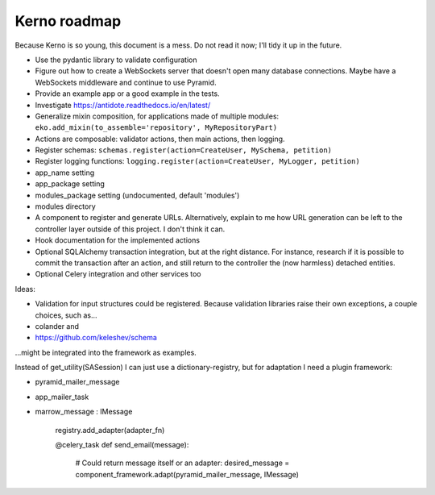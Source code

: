 =============
Kerno roadmap
=============

Because Kerno is so young, this document is a mess. Do not
read it now; I'll tidy it up in the future.

- Use the pydantic library to validate configuration
- Figure out how to create a WebSockets server that doesn't open many database
  connections. Maybe have a WebSockets middleware and continue to use Pyramid.
- Provide an example app or a good example in the tests.
- Investigate https://antidote.readthedocs.io/en/latest/
- Generalize mixin composition, for applications made of multiple modules:
  ``eko.add_mixin(to_assemble='repository', MyRepositoryPart)``

- Actions are composable: validator actions, then main actions, then logging.
- Register schemas: ``schemas.register(action=CreateUser, MySchema, petition)``
- Register logging functions: ``logging.register(action=CreateUser, MyLogger, petition)``
- app_name setting
- app_package setting
- modules_package setting (undocumented, default 'modules')
- modules directory
- A component to register and generate URLs. Alternatively, explain to me how
  URL generation can be left to the controller layer outside of this project.
  I don't think it can.
- Hook documentation for the implemented actions
- Optional SQLAlchemy transaction integration, but at the right distance.
  For instance, research if it is possible to commit the transaction
  after an action, and still return to the controller the (now harmless)
  detached entities.
- Optional Celery integration and other services too

Ideas:

- Validation for input structures could be registered.
  Because validation libraries raise their own exceptions, a couple choices, such as...

- colander and
- https://github.com/keleshev/schema

...might be integrated into the framework as examples.

Instead of get_utility(SASession) I can just use a dictionary-registry, but for adaptation I need a plugin framework:

- pyramid_mailer_message
- app_mailer_task
- marrow_message : IMessage

	registry.add_adapter(adapter_fn)

	@celery_task
	def send_email(message):
		# Could return message itself or an adapter:
		desired_message = component_framework.adapt(pyramid_mailer_message, IMessage)
